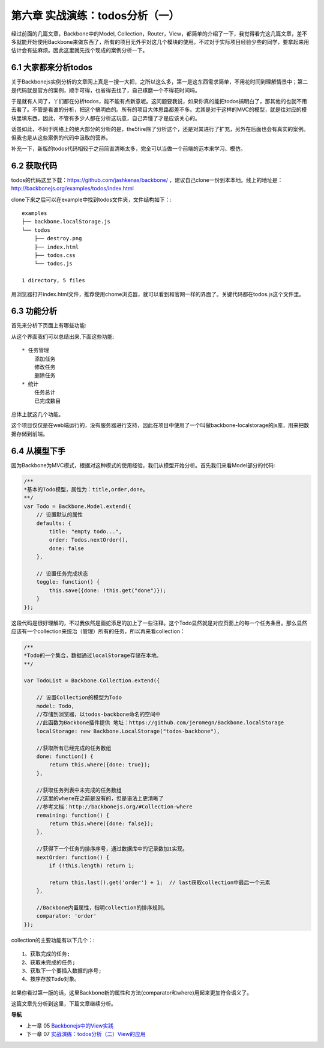 第六章 实战演练：todos分析（一）
=======================================================================

经过前面的几篇文章，Backbone中的Model, Collection，Router，View，都简单的介绍了一下，我觉得看完这几篇文章，差不多就能开始使用Backbone来做东西了，所有的项目无外乎对这几个模块的使用。不过对于实际项目经验少些的同学，要拿起来用估计会有些麻烦。因此这里就先找个现成的案例分析一下。

6.1 大家都来分析todos
------------------------------
关于Backbonejs实例分析的文章网上真是一搜一大把，之所以这么多，第一是这东西需求简单，不用花时间到理解情景中；第二是代码就是官方的案例，顺手可得，也省得去找了，自己琢磨一个不得花时间吗。

于是就有人问了，丫们都在分析todos，能不能有点新意呢。这问题要我说，如果你真的能把todos搞明白了，那其他的也就不用去看了。不管是看谁的分析，把这个搞明白的。所有的项目大体思路都差不多。尤其是对于这样的MVC的模型，就是往对应的模块里填东西。因此，不管有多少人都在分析这玩意，自己弄懂了才是应该关心的。

话虽如此，不同于网络上的绝大部分的分析的是，the5fire除了分析这个，还是对其进行了扩充，另外在后面也会有真实的案例。但我也是从这些案例的代码中汲取的营养。

补充一下，新版的todos代码相较于之前简直清晰太多，完全可以当做一个前端的范本来学习、模仿。


6.2 获取代码
--------------------
todos的代码这里下载：https://github.com/jashkenas/backbone/ ，建议自己clone一份到本本地。线上的地址是：http://backbonejs.org/examples/todos/index.html

clone下来之后可以在example中找到todos文件夹，文件结构如下：::

    examples
    ├── backbone.localStorage.js
    └── todos
        ├── destroy.png
        ├── index.html
        ├── todos.css
        └── todos.js

    1 directory, 5 files 

用浏览器打开index.html文件，推荐使用chome浏览器，就可以看到和官网一样的界面了。关键代码都在todos.js这个文件里。

6.3 功能分析
----------------------
首先来分析下页面上有哪些功能:

.. image:: http://the5fireblog.b0.upaiyun.com/staticfile/todos.png

从这个界面我们可以总结出来,下面这些功能::

    * 任务管理
        添加任务
        修改任务
        删除任务
    * 统计
        任务总计
        已完成数目

总体上就这几个功能。

这个项目仅仅是在web端运行的，没有服务器进行支持，因此在项目中使用了一个叫做backbone-localstorage的js库，用来把数据存储到前端。

6.4 从模型下手
------------------------
因为Backbone为MVC模式，根据对这种模式的使用经验，我们从模型开始分析。首先我们来看Model部分的代码:

.. code:: javascript

    /**
    *基本的Todo模型，属性为：title,order,done。
    **/
    var Todo = Backbone.Model.extend({
        // 设置默认的属性
        defaults: {
            title: "empty todo...",
            order: Todos.nextOrder(),
            done: false
        },

        // 设置任务完成状态
        toggle: function() {
            this.save({done: !this.get("done")});
        }
    });

这段代码是很好理解的，不过我依然是画蛇添足的加上了一些注释。这个Todo显然就是对应页面上的每一个任务条目。那么显然应该有一个collection来统治（管理）所有的任务，所以再来看collection：

.. code:: javascript

    /**
    *Todo的一个集合，数据通过localStorage存储在本地。
    **/

    var TodoList = Backbone.Collection.extend({

        // 设置Collection的模型为Todo
        model: Todo,
        //存储到浏览器，以todos-backbone命名的空间中
        //此函数为Backbone插件提供 地址：https://github.com/jeromegn/Backbone.localStorage
        localStorage: new Backbone.LocalStorage("todos-backbone"),

        //获取所有已经完成的任务数组
        done: function() {
            return this.where({done: true});
        },

        //获取任务列表中未完成的任务数组
        //这里的where在之前是没有的，但是语法上更清晰了
        //参考文档：http://backbonejs.org/#Collection-where
        remaining: function() {
            return this.where({done: false});
        },

        //获得下一个任务的排序序号，通过数据库中的记录数加1实现。
        nextOrder: function() {
            if (!this.length) return 1;

            return this.last().get('order') + 1;  // last获取collection中最后一个元素
        },

        //Backbone内置属性，指明collection的排序规则。
        comparator: 'order'
    });

collection的主要功能有以下几个：::

    1、获取完成的任务;
    2、获取未完成的任务;
    3、获取下一个要插入数据的序号;
    4、按序存放Todo对象。

如果你看过第一版的话，这里Backbone新的属性和方法(comparator和where)用起来更加符合语义了。

这篇文章先分析到这里，下篇文章继续分析。


**导航**

* 上一章 05 `Backbonejs中的View实践 <05-backbonejs-view.rst>`_
* 下一章 07 `实战演练：todos分析（二）View的应用 <07-backbonejs-todos-2.rst>`_
